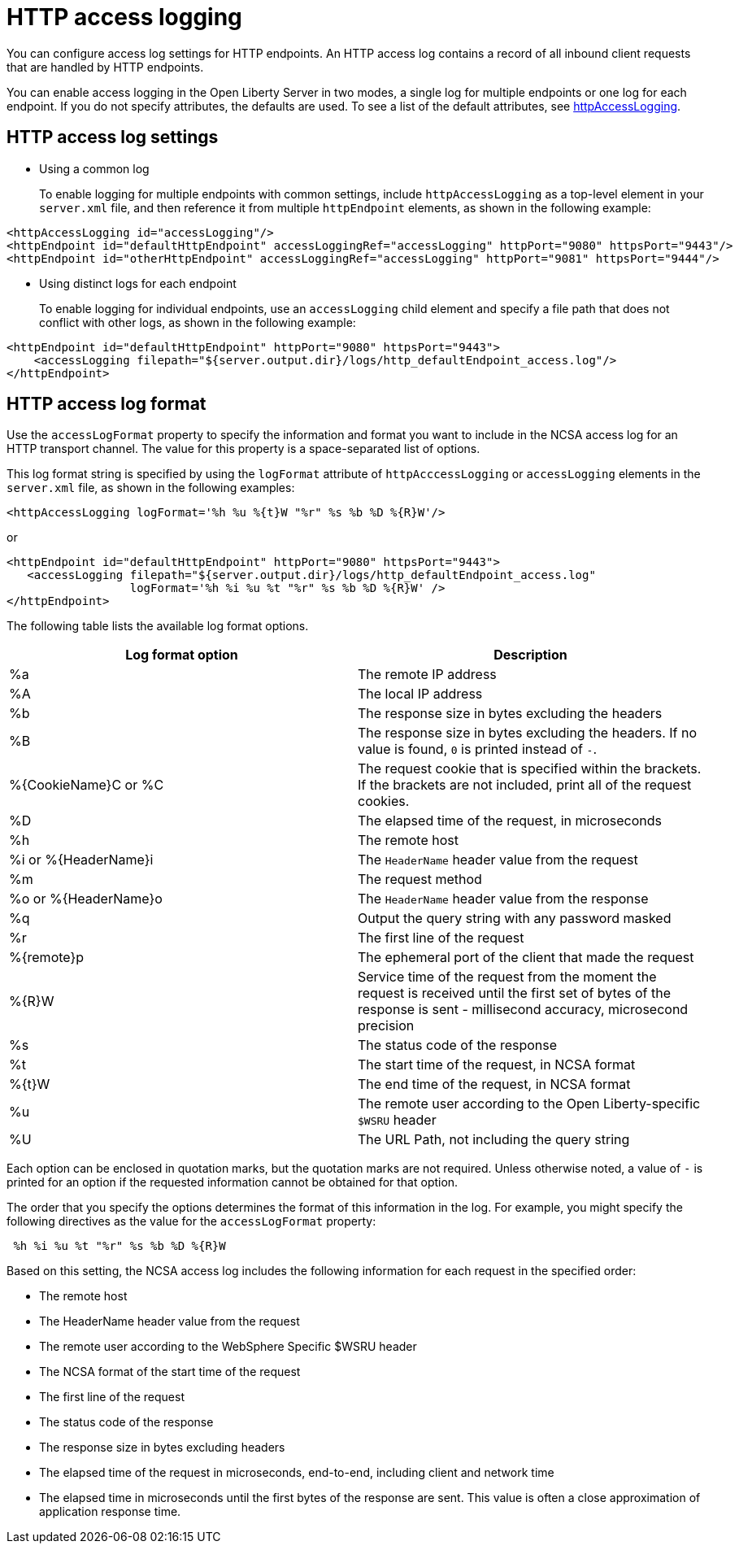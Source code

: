 // Copyright (c) 2013, 2021 IBM Corporation and others.
// Licensed under Creative Commons Attribution-NoDerivatives
// 4.0 International (CC BY-ND 4.0)
//   https://creativecommons.org/licenses/by-nd/4.0/
//
// Contributors:
//     IBM Corporation
//
:page-layout: general-reference
:page-type: general
= HTTP access logging

You can configure access log settings for HTTP endpoints. An HTTP access log contains a record of all inbound client requests that are handled by HTTP endpoints.

You can enable access logging in the Open Liberty Server in two modes, a single log for multiple endpoints or one log for each endpoint.
If you do not specify attributes, the defaults are used. To see a list of the default attributes, see xref:reference:config/httpAccessLogging.adoc[httpAccessLogging].

== HTTP access log settings

* Using a common log
+
To enable logging for multiple endpoints with common settings, include `httpAccessLogging` as a top-level element in your `server.xml` file, and then reference it from multiple `httpEndpoint` elements, as shown in the following example:


----
<httpAccessLogging id="accessLogging"/>
<httpEndpoint id="defaultHttpEndpoint" accessLoggingRef="accessLogging" httpPort="9080" httpsPort="9443"/>
<httpEndpoint id="otherHttpEndpoint" accessLoggingRef="accessLogging" httpPort="9081" httpsPort="9444"/>
----

* Using distinct logs for each endpoint
+
To enable logging for individual endpoints, use an `accessLogging` child element and specify a file path that does not conflict with other logs, as shown in the following example:


----
<httpEndpoint id="defaultHttpEndpoint" httpPort="9080" httpsPort="9443">
    <accessLogging filepath="${server.output.dir}/logs/http_defaultEndpoint_access.log"/>
</httpEndpoint>
----

== HTTP access log format

Use the `accessLogFormat` property to specify the information  and format you want to include in the NCSA access log for an HTTP transport channel. The value for this property is a space-separated list of options.

This log format string is specified by using the `logFormat` attribute of `httpAcccessLogging` or `accessLogging` elements in the `server.xml` file, as shown in the following examples:

----
<httpAccessLogging logFormat='%h %u %{t}W "%r" %s %b %D %{R}W'/>
----

or

----
<httpEndpoint id="defaultHttpEndpoint" httpPort="9080" httpsPort="9443">
   <accessLogging filepath="${server.output.dir}/logs/http_defaultEndpoint_access.log"
                  logFormat='%h %i %u %t "%r" %s %b %D %{R}W' />
</httpEndpoint>
----

The following table lists the available log format options.

|===
| Log format option|Description

|%a
|The remote IP address

|%A
|The local IP address

|%b
|The response size in bytes excluding the headers

|%B
|The response size in bytes excluding the headers.
If no value is found, `0` is printed instead of `-`.

|%{CookieName}C or %C
|The request cookie that is specified within the brackets. If the brackets are not included, print all of the request cookies.

|%D
|The elapsed time of the request, in microseconds

|%h
|The remote host

|%i or %{HeaderName}i
|The `HeaderName` header value from the request

|%m
|The request method

|%o or %{HeaderName}o
|The `HeaderName` header value from the response

|%q
|Output the query string with any password masked

|%r
|The first line of the request

|%{remote}p
|The ephemeral port of the client that made the request

|%{R}W
|Service time of the request from the moment the request is received until the first set of bytes of the response is sent - millisecond accuracy, microsecond precision

|%s
|The status code of the response

|%t
|The start time of the request, in NCSA format 

|%{t}W
|The end time of the request, in NCSA format

|%u
|The remote user according to the Open Liberty-specific `$WSRU` header

|%U
|The URL Path, not including the query string


|===

Each option can be enclosed in quotation marks, but the quotation marks are not required. Unless otherwise noted, a value of `-` is printed for an option if the requested information cannot be obtained for that option.

The order that you specify the options determines the format of this information in the log. For example, you might specify the following directives as the value for the `accessLogFormat` property:

----
 %h %i %u %t "%r" %s %b %D %{R}W
----

Based on this setting, the NCSA access log includes the following information for each request in the specified order:

* The remote host
* The HeaderName header value from the request
* The remote user according to the WebSphere Specific $WSRU header
* The NCSA format of the start time of the request
* The first line of the request
* The status code of the response
* The response size in bytes excluding headers
* The elapsed time of the request in microseconds, end-to-end, including client and network time
* The elapsed time in microseconds until the first bytes of the response are sent. This value is often a close approximation of application response time.
